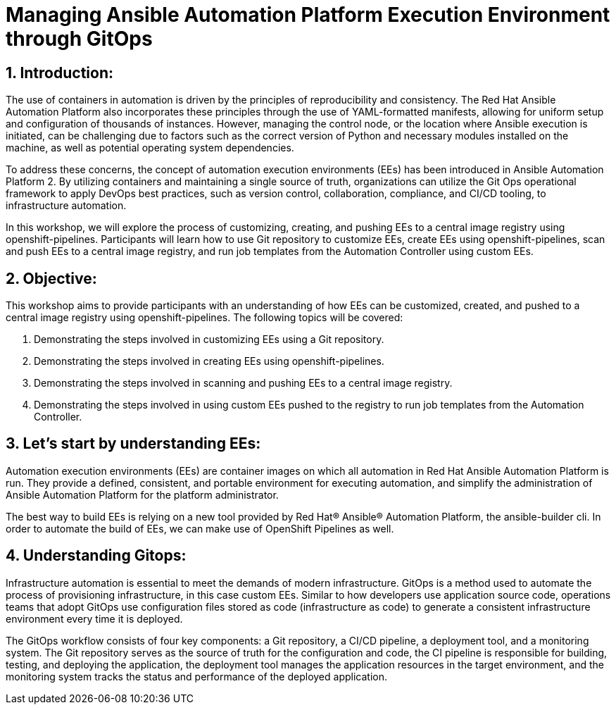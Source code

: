:numbered:

= Managing Ansible Automation Platform Execution Environment through GitOps


== Introduction:
The use of containers in automation is driven by the principles of reproducibility and consistency. The Red Hat Ansible Automation Platform also incorporates these principles through the use of YAML-formatted manifests, allowing for uniform setup and configuration of thousands of instances. However, managing the control node, or the location where Ansible execution is initiated, can be challenging due to factors such as the correct version of Python and necessary modules installed on the machine, as well as potential operating system dependencies.

To address these concerns, the concept of automation execution environments (EEs) has been introduced in Ansible Automation Platform 2. By utilizing containers and maintaining a single source of truth, organizations can utilize the Git Ops operational framework to apply DevOps best practices, such as version control, collaboration, compliance, and CI/CD tooling, to infrastructure automation.

In this workshop, we will explore the process of customizing, creating, and pushing EEs to a central image registry using openshift-pipelines. Participants will learn how to use Git repository to customize EEs, create EEs using openshift-pipelines, scan and push EEs to a central image registry, and run job templates from the Automation Controller using custom EEs.

== Objective:

This workshop aims to provide participants with an understanding of how EEs can be customized, created, and pushed to a central image registry using openshift-pipelines. The following topics will be covered: 

. Demonstrating the steps involved in customizing EEs using a Git repository. 

. Demonstrating the steps involved in creating EEs using openshift-pipelines.

. Demonstrating the steps involved in scanning and pushing EEs to a central image registry.

. Demonstrating the steps involved in using custom EEs pushed to the registry to run job templates from the Automation Controller.


== Let's start by understanding EEs:

Automation execution environments (EEs) are container images on which all automation in Red Hat Ansible Automation Platform is run. They provide a defined, consistent, and portable environment for executing automation, and simplify the administration of Ansible Automation Platform for the platform administrator.

The best way to build EEs is relying on a new tool provided by Red Hat® Ansible® Automation Platform, the ansible-builder cli. In order to automate the build of EEs, we can make use of OpenShift Pipelines as well.


== Understanding Gitops:

Infrastructure automation is essential to meet the demands of modern infrastructure. GitOps is a method used to automate the process of provisioning infrastructure, in this case custom EEs. Similar to how developers use application source code, operations teams that adopt GitOps use configuration files stored as code (infrastructure as code) to generate a consistent infrastructure environment every time it is deployed.

The GitOps workflow consists of four key components: a Git repository, a CI/CD pipeline, a deployment tool, and a monitoring system. The Git repository serves as the source of truth for the configuration and code, the CI pipeline is responsible for building, testing, and deploying the application, the deployment tool manages the application resources in the target environment, and the monitoring system tracks the status and performance of the deployed application.
